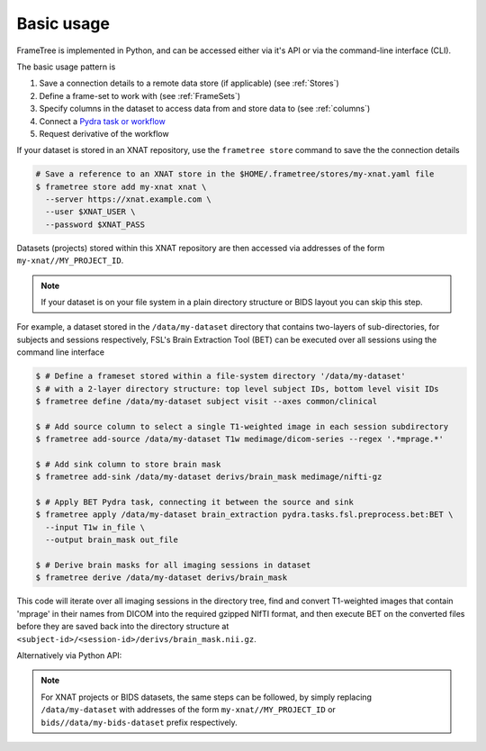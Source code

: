 
Basic usage
-----------

FrameTree is implemented in Python, and can be accessed either via it's
API or via the command-line interface (CLI).

The basic usage pattern is

#. Save a connection details to a remote data store (if applicable) (see :ref:`Stores`)
#. Define a frame-set to work with (see :ref:`FrameSets`)
#. Specify columns in the dataset to access data from and store data to (see :ref:`columns`)
#. Connect a `Pydra task or workflow <https://pydra.readthedocs.io/en/latest/components.html#dataflows-components-task-and-workflow>`_
#. Request derivative of the workflow

If your dataset is stored in an XNAT repository, use the ``frametree store`` command to
save the the connection details

.. code-block:: console

    # Save a reference to an XNAT store in the $HOME/.frametree/stores/my-xnat.yaml file
    $ frametree store add my-xnat xnat \
      --server https://xnat.example.com \
      --user $XNAT_USER \
      --password $XNAT_PASS

Datasets (projects) stored within this XNAT repository are then accessed via addresses
of the form ``my-xnat//MY_PROJECT_ID``.

.. note::
    If your dataset is on your file system in a plain directory structure or BIDS layout
    you can skip this step.

For example, a dataset stored in the ``/data/my-dataset`` directory that contains
two-layers of sub-directories, for subjects and sessions respectively,
FSL's Brain Extraction Tool (BET) can be executed over all sessions using the command
line interface

.. code-block:: console

    $ # Define a frameset stored within a file-system directory '/data/my-dataset'
    $ # with a 2-layer directory structure: top level subject IDs, bottom level visit IDs
    $ frametree define /data/my-dataset subject visit --axes common/clinical

    $ # Add source column to select a single T1-weighted image in each session subdirectory
    $ frametree add-source /data/my-dataset T1w medimage/dicom-series --regex '.*mprage.*'

    $ # Add sink column to store brain mask
    $ frametree add-sink /data/my-dataset derivs/brain_mask medimage/nifti-gz

    $ # Apply BET Pydra task, connecting it between the source and sink
    $ frametree apply /data/my-dataset brain_extraction pydra.tasks.fsl.preprocess.bet:BET \
      --input T1w in_file \
      --output brain_mask out_file

    $ # Derive brain masks for all imaging sessions in dataset
    $ frametree derive /data/my-dataset derivs/brain_mask

This code will iterate over all imaging sessions in the directory tree, find and
convert T1-weighted images that contain 'mprage' in their names from
DICOM into the required gzipped NIfTI format, and then execute BET on the converted
files before they are saved back into the directory structure at
``<subject-id>/<session-id>/derivs/brain_mask.nii.gz``.

Alternatively via Python API:

.. toggle:: Show/Hide Python Code Example

    .. code-block:: python

        # Import frametree module
        from pydra.tasks.fsl.preprocess.bet import BET
        from frametree.core import FrameSet
        from frametree.common import Clinical
        from fileformats.medimage import DicomSeries, NiftiGz

        # Define a frameset stored within a file-system directory '/data/my-dataset'
        # with a 2-layer directory structure: top level subject IDs, bottom level visit IDs
        frames = FrameSet('/data/my-dataset', axes=Clinical, hierarchy=['subject', 'visit'])

        # Add source column to select a single T1-weighted image in each session subdirectory
        frames.add_source('T1w', '.*mprage.*', datatype=DicomSeries, is_regex=True)

        # Add sink column to store brain mask
        frames.add_sink('brain_mask', 'derivs/brain_mask', datatype=NiftiGz)

        # Apply BET Pydra task, connecting it between the source and sink
        frames.apply(
            'brain_extraction',
            BET,
            inputs=[('T1w', 'in_file', NiftiGz)],  # Specify required input format
            outputs=[('derivs/brain_mask', 'out_file')])  # Output datatype matches stored so can be omitted

        # Derive brain masks for all imaging sessions in dataset
        frames['derivs/brain_mask'].derive()

.. note::
    For XNAT projects or BIDS datasets, the same steps can be followed, by simply replacing
    ``/data/my-dataset`` with addresses of the form ``my-xnat//MY_PROJECT_ID`` or
    ``bids//data/my-bids-dataset`` prefix respectively.
